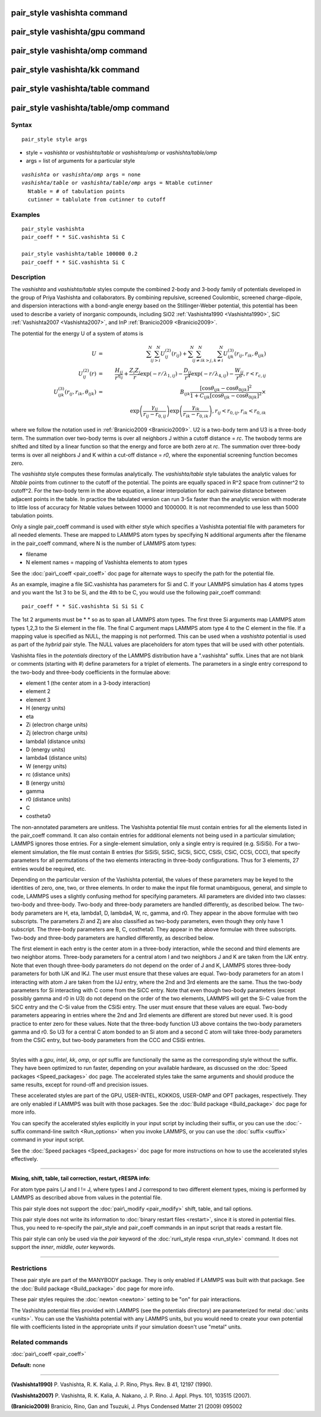 .. index:: pair\_style vashishta

pair\_style vashishta command
=============================

pair\_style vashishta/gpu command
=================================

pair\_style vashishta/omp command
=================================

pair\_style vashishta/kk command
================================

pair\_style vashishta/table command
===================================

pair\_style vashishta/table/omp command
=======================================

Syntax
""""""


.. parsed-literal::

   pair_style style args

* style = *vashishta* or *vashishta/table* or *vashishta/omp* or *vashishta/table/omp*
* args = list of arguments for a particular style


.. parsed-literal::

     *vashishta* or *vashishta/omp* args = none
     *vashishta/table* or *vashishta/table/omp* args = Ntable cutinner
       Ntable = # of tabulation points
       cutinner = tablulate from cutinner to cutoff

Examples
""""""""


.. parsed-literal::

   pair_style vashishta
   pair_coeff \* \* SiC.vashishta Si C

   pair_style vashishta/table 100000 0.2
   pair_coeff \* \* SiC.vashishta Si C

Description
"""""""""""

The *vashishta* and *vashishta/table* styles compute the combined
2-body and 3-body family of potentials developed in the group of Priya
Vashishta and collaborators.  By combining repulsive, screened
Coulombic, screened charge-dipole, and dispersion interactions with a
bond-angle energy based on the Stillinger-Weber potential, this
potential has been used to describe a variety of inorganic compounds,
including SiO2 :ref:`Vashishta1990 <Vashishta1990>`, SiC
:ref:`Vashishta2007 <Vashishta2007>`, and InP :ref:`Branicio2009 <Branicio2009>`.

The potential for the energy U of a system of atoms is

.. math::

   U & = & \sum_i^N \sum_{j > i}^N U_{ij}^{(2)} (r_{ij}) + 
   \sum_i^N \sum_{j \neq i}^N \sum_{k > j, k \neq i}^N 
   U_{ijk}^{(3)} (r_{ij}, r_{ik}, \theta_{ijk}) 
   \\
   U_{ij}^{(2)} (r) & = &  \frac{H_{ij}}{r^{\eta_{ij}}}
   	                        + \frac{Z_i Z_j}{r}\exp(-r/\lambda_{1,ij})
   	                        - \frac{D_{ij}}{r^4}\exp(-r/\lambda_{4,ij})
   	                        - \frac{W_{ij}}{r^6}, r < r_{c,{ij}}
   \\
   U_{ijk}^{(3)}(r_{ij},r_{ik},\theta_{ijk}) & = & B_{ijk} 
   \frac{\left[ \cos \theta_{ijk} - \cos \theta_{0ijk} \right]^2}
   {1+C_{ijk}\left[ \cos \theta_{ijk} - \cos \theta_{0ijk} \right]^2} \times \\
   &  &                     \exp \left( \frac{\gamma_{ij}}{r_{ij} - r_{0,ij}} \right)
   \exp \left( \frac{\gamma_{ik}}{r_{ik} - r_{0,ik}} \right), r_{ij} < r_{0,ij}, r_{ik} < r_{0,ik}


where we follow the notation used in :ref:`Branicio2009 <Branicio2009>`.
U2 is a two-body term and U3 is a three-body term.  The
summation over two-body terms is over all neighbors J within
a cutoff distance = *rc*\ .  The twobody terms are shifted and
tilted by a linear function so that the energy and force are
both zero at *rc*\ . The summation over three-body terms
is over all neighbors J and K within a cut-off distance = *r0*\ ,
where the exponential screening function becomes zero.

The *vashishta* style computes these formulas analytically.  The
*vashishta/table* style tabulates the analytic values for *Ntable*
points from cutinner to the cutoff of the potential.  The points are
equally spaced in R\^2 space from cutinner\^2 to cutoff\^2.  For the
two-body term in the above equation, a linear interpolation for each
pairwise distance between adjacent points in the table.  In practice
the tabulated version can run 3-5x faster than the analytic version
with moderate to little loss of accuracy for Ntable values
between 10000 and 1000000. It is not recommended to use less than
5000 tabulation points.

Only a single pair\_coeff command is used with either style which
specifies a Vashishta potential file with parameters for all needed
elements.  These are mapped to LAMMPS atom types by specifying N
additional arguments after the filename in the pair\_coeff command,
where N is the number of LAMMPS atom types:

* filename
* N element names = mapping of Vashishta elements to atom types

See the :doc:`pair\_coeff <pair_coeff>` doc page for alternate ways
to specify the path for the potential file.

As an example, imagine a file SiC.vashishta has parameters for
Si and C.  If your LAMMPS simulation has 4 atoms types and you want
the 1st 3 to be Si, and the 4th to be C, you would use the following
pair\_coeff command:


.. parsed-literal::

   pair_coeff \* \* SiC.vashishta Si Si Si C

The 1st 2 arguments must be \* \* so as to span all LAMMPS atom types.
The first three Si arguments map LAMMPS atom types 1,2,3 to the Si
element in the file.  The final C argument maps LAMMPS atom type 4
to the C element in the file.  If a mapping value is specified as
NULL, the mapping is not performed.  This can be used when a *vashishta*
potential is used as part of the *hybrid* pair style.  The NULL values
are placeholders for atom types that will be used with other
potentials.

Vashishta files in the *potentials* directory of the LAMMPS
distribution have a ".vashishta" suffix.  Lines that are not blank or
comments (starting with #) define parameters for a triplet of
elements.  The parameters in a single entry correspond to the two-body
and three-body coefficients in the formulae above:

* element 1 (the center atom in a 3-body interaction)
* element 2
* element 3
* H (energy units)
* eta
* Zi (electron charge units)
* Zj (electron charge units)
* lambda1 (distance units)
* D (energy units)
* lambda4 (distance units)
* W (energy units)
* rc (distance units)
* B (energy units)
* gamma
* r0 (distance units)
* C
* costheta0

The non-annotated parameters are unitless.  The Vashishta potential
file must contain entries for all the elements listed in the
pair\_coeff command.  It can also contain entries for additional
elements not being used in a particular simulation; LAMMPS ignores
those entries.  For a single-element simulation, only a single entry
is required (e.g. SiSiSi).  For a two-element simulation, the file
must contain 8 entries (for SiSiSi, SiSiC, SiCSi, SiCC, CSiSi, CSiC,
CCSi, CCC), that specify parameters for all permutations of the two
elements interacting in three-body configurations.  Thus for 3
elements, 27 entries would be required, etc.

Depending on the particular version of the Vashishta potential, the
values of these parameters may be keyed to the identities of zero,
one, two, or three elements.  In order to make the input file format
unambiguous, general, and simple to code, LAMMPS uses a slightly
confusing method for specifying parameters.  All parameters are
divided into two classes: two-body and three-body.  Two-body and
three-body parameters are handled differently, as described below.
The two-body parameters are H, eta, lambda1, D, lambda4, W, rc, gamma,
and r0.  They appear in the above formulae with two subscripts.  The
parameters Zi and Zj are also classified as two-body parameters, even
though they only have 1 subscript.  The three-body parameters are B,
C, costheta0.  They appear in the above formulae with three
subscripts.  Two-body and three-body parameters are handled
differently, as described below.

The first element in each entry is the center atom in a three-body
interaction, while the second and third elements are two neighbor
atoms. Three-body parameters for a central atom I and two neighbors J
and K are taken from the IJK entry.  Note that even though three-body
parameters do not depend on the order of J and K, LAMMPS stores
three-body parameters for both IJK and IKJ.  The user must ensure that
these values are equal.  Two-body parameters for an atom I interacting
with atom J are taken from the IJJ entry, where the 2nd and 3rd
elements are the same. Thus the two-body parameters for Si interacting
with C come from the SiCC entry. Note that even though two-body
parameters (except possibly gamma and r0 in U3) do not depend on the
order of the two elements, LAMMPS will get the Si-C value from the
SiCC entry and the C-Si value from the CSiSi entry. The user must
ensure that these values are equal. Two-body parameters appearing in
entries where the 2nd and 3rd elements are different are stored but
never used. It is good practice to enter zero for these values. Note
that the three-body function U3 above contains the two-body parameters
gamma and r0. So U3 for a central C atom bonded to an Si atom and a
second C atom will take three-body parameters from the CSiC entry, but
two-body parameters from the CCC and CSiSi entries.


----------


Styles with a *gpu*\ , *intel*\ , *kk*\ , *omp*\ , or *opt* suffix are
functionally the same as the corresponding style without the suffix.
They have been optimized to run faster, depending on your available
hardware, as discussed on the :doc:`Speed packages <Speed_packages>` doc
page.  The accelerated styles take the same arguments and should
produce the same results, except for round-off and precision issues.

These accelerated styles are part of the GPU, USER-INTEL, KOKKOS,
USER-OMP and OPT packages, respectively.  They are only enabled if
LAMMPS was built with those packages.  See the :doc:`Build package <Build_package>` doc page for more info.

You can specify the accelerated styles explicitly in your input script
by including their suffix, or you can use the :doc:`-suffix command-line switch <Run_options>` when you invoke LAMMPS, or you can use the
:doc:`suffix <suffix>` command in your input script.

See the :doc:`Speed packages <Speed_packages>` doc page for more
instructions on how to use the accelerated styles effectively.


----------


**Mixing, shift, table, tail correction, restart, rRESPA info**\ :

For atom type pairs I,J and I != J, where types I and J correspond to
two different element types, mixing is performed by LAMMPS as
described above from values in the potential file.

This pair style does not support the :doc:`pair\_modify <pair_modify>`
shift, table, and tail options.

This pair style does not write its information to :doc:`binary restart files <restart>`, since it is stored in potential files.  Thus, you
need to re-specify the pair\_style and pair\_coeff commands in an input
script that reads a restart file.

This pair style can only be used via the *pair* keyword of the
:doc:`run\_style respa <run_style>` command.  It does not support the
*inner*\ , *middle*\ , *outer* keywords.


----------


Restrictions
""""""""""""


These pair style are part of the MANYBODY package.  They is only
enabled if LAMMPS was built with that package.  See the :doc:`Build package <Build_package>` doc page for more info.

These pair styles requires the :doc:`newton <newton>` setting to be "on"
for pair interactions.

The Vashishta potential files provided with LAMMPS (see the potentials
directory) are parameterized for metal :doc:`units <units>`.  You can
use the Vashishta potential with any LAMMPS units, but you would need
to create your own potential file with coefficients listed in the
appropriate units if your simulation doesn't use "metal" units.

Related commands
""""""""""""""""

:doc:`pair\_coeff <pair_coeff>`

**Default:** none


----------


.. _Vashishta1990:



**(Vashishta1990)** P. Vashishta, R. K. Kalia, J. P. Rino, Phys. Rev. B
41, 12197 (1990).

.. _Vashishta2007:



**(Vashishta2007)** P. Vashishta, R. K. Kalia, A. Nakano,
J. P. Rino. J. Appl. Phys. 101, 103515 (2007).

.. _Branicio2009:



**(Branicio2009)** Branicio, Rino, Gan and Tsuzuki, J. Phys Condensed
Matter 21 (2009) 095002


.. _lws: http://lammps.sandia.gov
.. _ld: Manual.html
.. _lc: Commands_all.html
